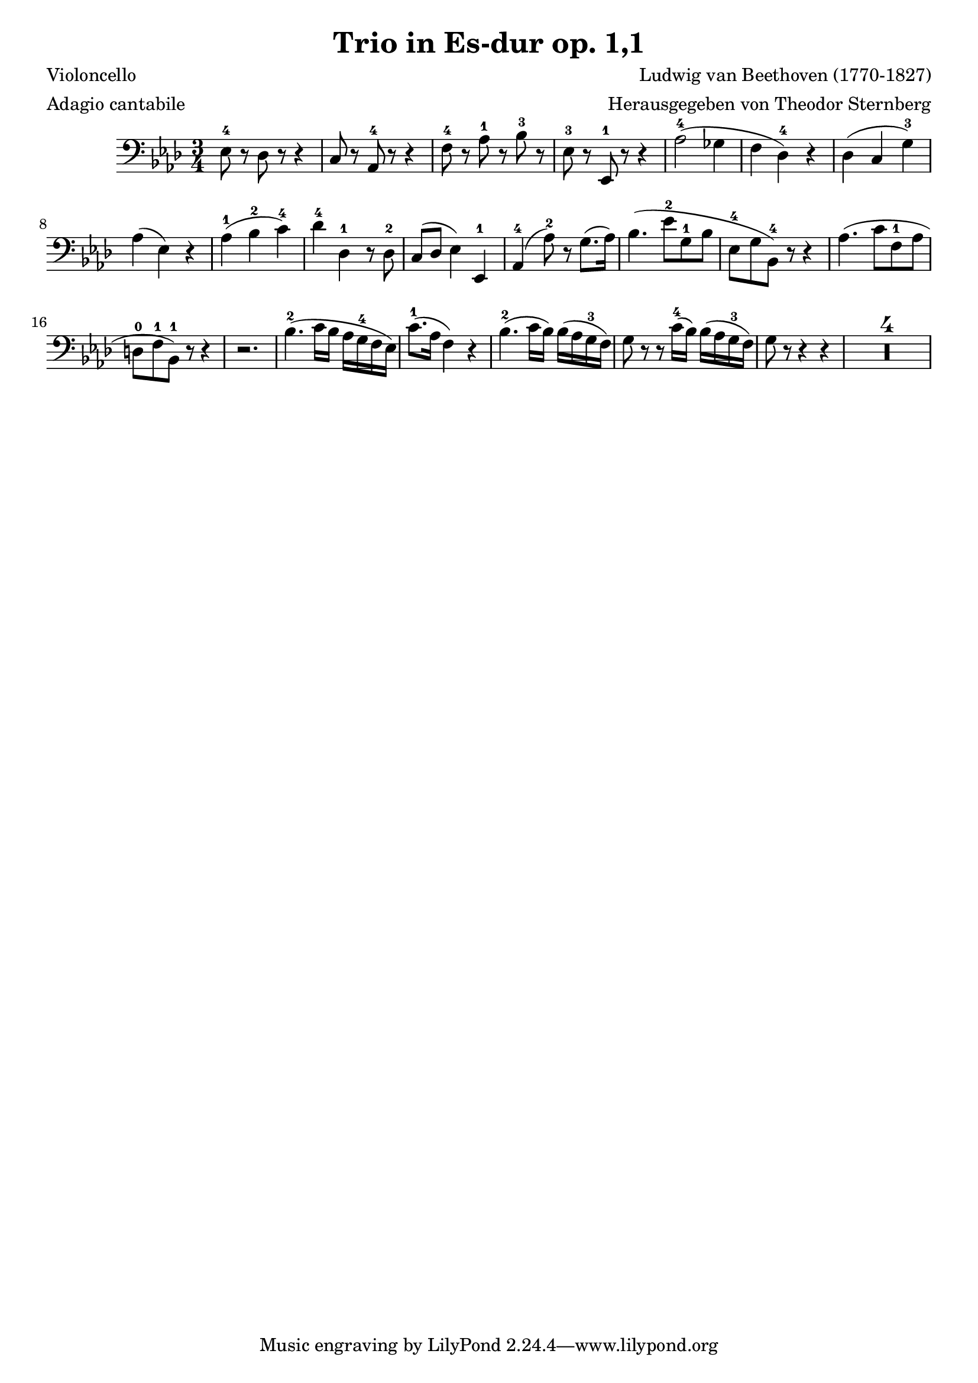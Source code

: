 \header {
    title = "Trio in Es-dur op. 1,1"
    composer = "Ludwig van Beethoven (1770-1827)"
    poet = "Violoncello"
    meter = "Adagio cantabile"
    arranger = "Herausgegeben von Theodor Sternberg"
}
\version "2.12.2"
{
    \clef bass
    \time 3/4
    \key as \major
        ees8-4 r8 des8 r8 r4
        c8 r8 aes,8-4 r8 r4
        f8-4 r8 aes8-1 r8 bes8-3 r8
        ees8-3 r8 ees,8-1 r8 r4
        aes2-4 ( ges4
% bar 5
       
        f4 des4-4 ) r4
        des4 ( c4 g4-3 )
        aes4 ( ees4 ) r4
        aes4-1 ( bes4-2 c'4-4 )
        des'4-4 des4-1 r8 des8-2
% bar 10

        c8 ( des8 ees4 ) ees,4-1
        aes,4-4 ( aes8-2 ) r8 g8. ( aes16 )
        bes4. ( ees'8-2 g8-1 bes8
        ees8-4 g8 bes,8-4 ) r8 r4
        aes4. ( c'8 f8-1 aes8
% bar 15

        d8-0 f8-1 bes,8-1 ) r8 r4
        r2.
        bes4.-2 ( c'16 bes16 aes16 g16-4 f16 ees16 )
        c'8.-1 ( aes16 f4 ) r4
        bes4.-2 ( c'16 bes16 ) bes16 ( aes16 g16-3 f16 )
% bar 20

        g8 r8 r8 c'16-4 ( bes16 ) bes16 ( aes16 g16-3 f16 )
        g8 r8 r4 r4
        \set Score.skipBars = ##t R1*3
}
